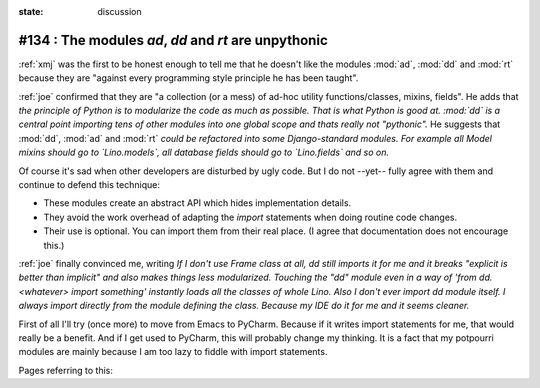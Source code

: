 :state: discussion

#134 : The modules `ad`, `dd` and `rt` are unpythonic
=====================================================

:ref:`xmj` was the first to be honest enough to tell me that he
doesn't like the modules :mod:`ad`, :mod:`dd` and :mod:`rt` because
they are "against every programming style principle he has been
taught".

:ref:`joe` confirmed that they are "a collection (or a mess) of ad-hoc
utility functions/classes, mixins, fields". He adds that *the
principle of Python is to modularize the code as much as
possible. That is what Python is good at. :mod:`dd` is a central point
importing tens of other modules into one global scope and thats really
not "pythonic".* He suggests that :mod:`dd`, :mod:`ad` and :mod:`rt`
*could be refactored into some Django-standard modules.  For example
all Model mixins should go to `Lino.models`, all database fields
should go to `Lino.fields` and so on.*

Of course it's sad when other developers are disturbed by ugly code.
But I do not --yet-- fully agree with them and continue to defend this
technique:

- These modules create an abstract API which hides implementation
  details.
- They avoid the work overhead of adapting the `import` statements
  when doing routine code changes.
- Their use is optional. You can import them from their real place. (I
  agree that documentation does not encourage this.)

:ref:`joe` finally convinced me, writing *If I don't use Frame class
at all, dd still imports it for me and it breaks "explicit is better
than implicit" and also makes things less modularized.  Touching the
"dd" module even in a way of 'from dd.<whatever> import something'
instantly loads all the classes of whole Lino.  Also I don't ever
import dd module itself. I always import directly from the module
defining the class. Because my IDE do it for me and it seems cleaner.*

First of all I'll try (once more) to move from Emacs to
PyCharm. Because if it writes import statements for me, that would
really be a benefit.  And if I get used to PyCharm, this will probably
change my thinking. It is a fact that my potpourri modules are mainly
because I am too lazy to fiddle with import statements.

Pages referring to this:

.. refstothis::

  
